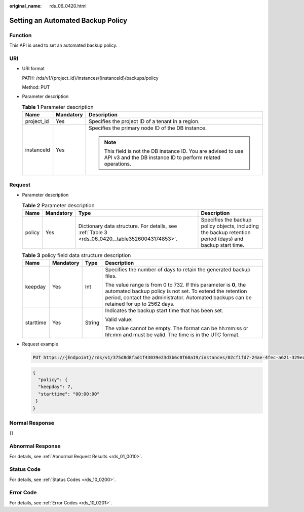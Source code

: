 :original_name: rds_06_0420.html

.. _rds_06_0420:

Setting an Automated Backup Policy
==================================

Function
--------

This API is used to set an automated backup policy.

URI
---

-  URI format

   PATH: /rds/v1/{project_id}/instances/{instanceId}/backups/policy

   Method: PUT

-  Parameter description

   .. table:: **Table 1** Parameter description

      +-----------------------+-----------------------+------------------------------------------------------------------------------------------------------------------------------+
      | Name                  | Mandatory             | Description                                                                                                                  |
      +=======================+=======================+==============================================================================================================================+
      | project_id            | Yes                   | Specifies the project ID of a tenant in a region.                                                                            |
      +-----------------------+-----------------------+------------------------------------------------------------------------------------------------------------------------------+
      | instanceId            | Yes                   | Specifies the primary node ID of the DB instance.                                                                            |
      |                       |                       |                                                                                                                              |
      |                       |                       | .. note::                                                                                                                    |
      |                       |                       |                                                                                                                              |
      |                       |                       |    This field is not the DB instance ID. You are advised to use API v3 and the DB instance ID to perform related operations. |
      +-----------------------+-----------------------+------------------------------------------------------------------------------------------------------------------------------+

Request
-------

-  Parameter description

   .. table:: **Table 2** Parameter description

      +--------+-----------+------------------------------------------------------------------------------------------------+----------------------------------------------------------------------------------------------------------+
      | Name   | Mandatory | Type                                                                                           | Description                                                                                              |
      +========+===========+================================================================================================+==========================================================================================================+
      | policy | Yes       | Dictionary data structure. For details, see :ref:`Table 3 <rds_06_0420__table35260043174853>`. | Specifies the backup policy objects, including the backup retention period (days) and backup start time. |
      +--------+-----------+------------------------------------------------------------------------------------------------+----------------------------------------------------------------------------------------------------------+

   .. _rds_06_0420__table35260043174853:

   .. table:: **Table 3** policy field data structure description

      +-----------------+-----------------+-----------------+-------------------------------------------------------------------------------------------------------------------------------------------------------------------------------------------------------------------------+
      | Name            | Mandatory       | Type            | Description                                                                                                                                                                                                             |
      +=================+=================+=================+=========================================================================================================================================================================================================================+
      | keepday         | Yes             | Int             | Specifies the number of days to retain the generated backup files.                                                                                                                                                      |
      |                 |                 |                 |                                                                                                                                                                                                                         |
      |                 |                 |                 | The value range is from 0 to 732. If this parameter is **0**, the automated backup policy is not set. To extend the retention period, contact the administrator. Automated backups can be retained for up to 2562 days. |
      +-----------------+-----------------+-----------------+-------------------------------------------------------------------------------------------------------------------------------------------------------------------------------------------------------------------------+
      | starttime       | Yes             | String          | Indicates the backup start time that has been set.                                                                                                                                                                      |
      |                 |                 |                 |                                                                                                                                                                                                                         |
      |                 |                 |                 | Valid value:                                                                                                                                                                                                            |
      |                 |                 |                 |                                                                                                                                                                                                                         |
      |                 |                 |                 | The value cannot be empty. The format can be hh:mm:ss or hh:mm and must be valid. The time is in the UTC format.                                                                                                        |
      +-----------------+-----------------+-----------------+-------------------------------------------------------------------------------------------------------------------------------------------------------------------------------------------------------------------------+

-  Request example

   .. code-block:: text

      PUT https://{Endpoint}/rds/v1/375d8d8fad1f43039e23d3b6c0f60a19/instances/02cf1fd7-24ae-4fec-a621-329ec732e4f6/backups/policy

   .. code-block:: text

      {
        "policy": {
        "keepday": 7,
        "starttime": "00:00:00"
       }
      }

Normal Response
---------------

{}

Abnormal Response
-----------------

For details, see :ref:`Abnormal Request Results <rds_01_0010>`.

Status Code
-----------

For details, see :ref:`Status Codes <rds_10_0200>`.

Error Code
----------

For details, see :ref:`Error Codes <rds_10_0201>`.
